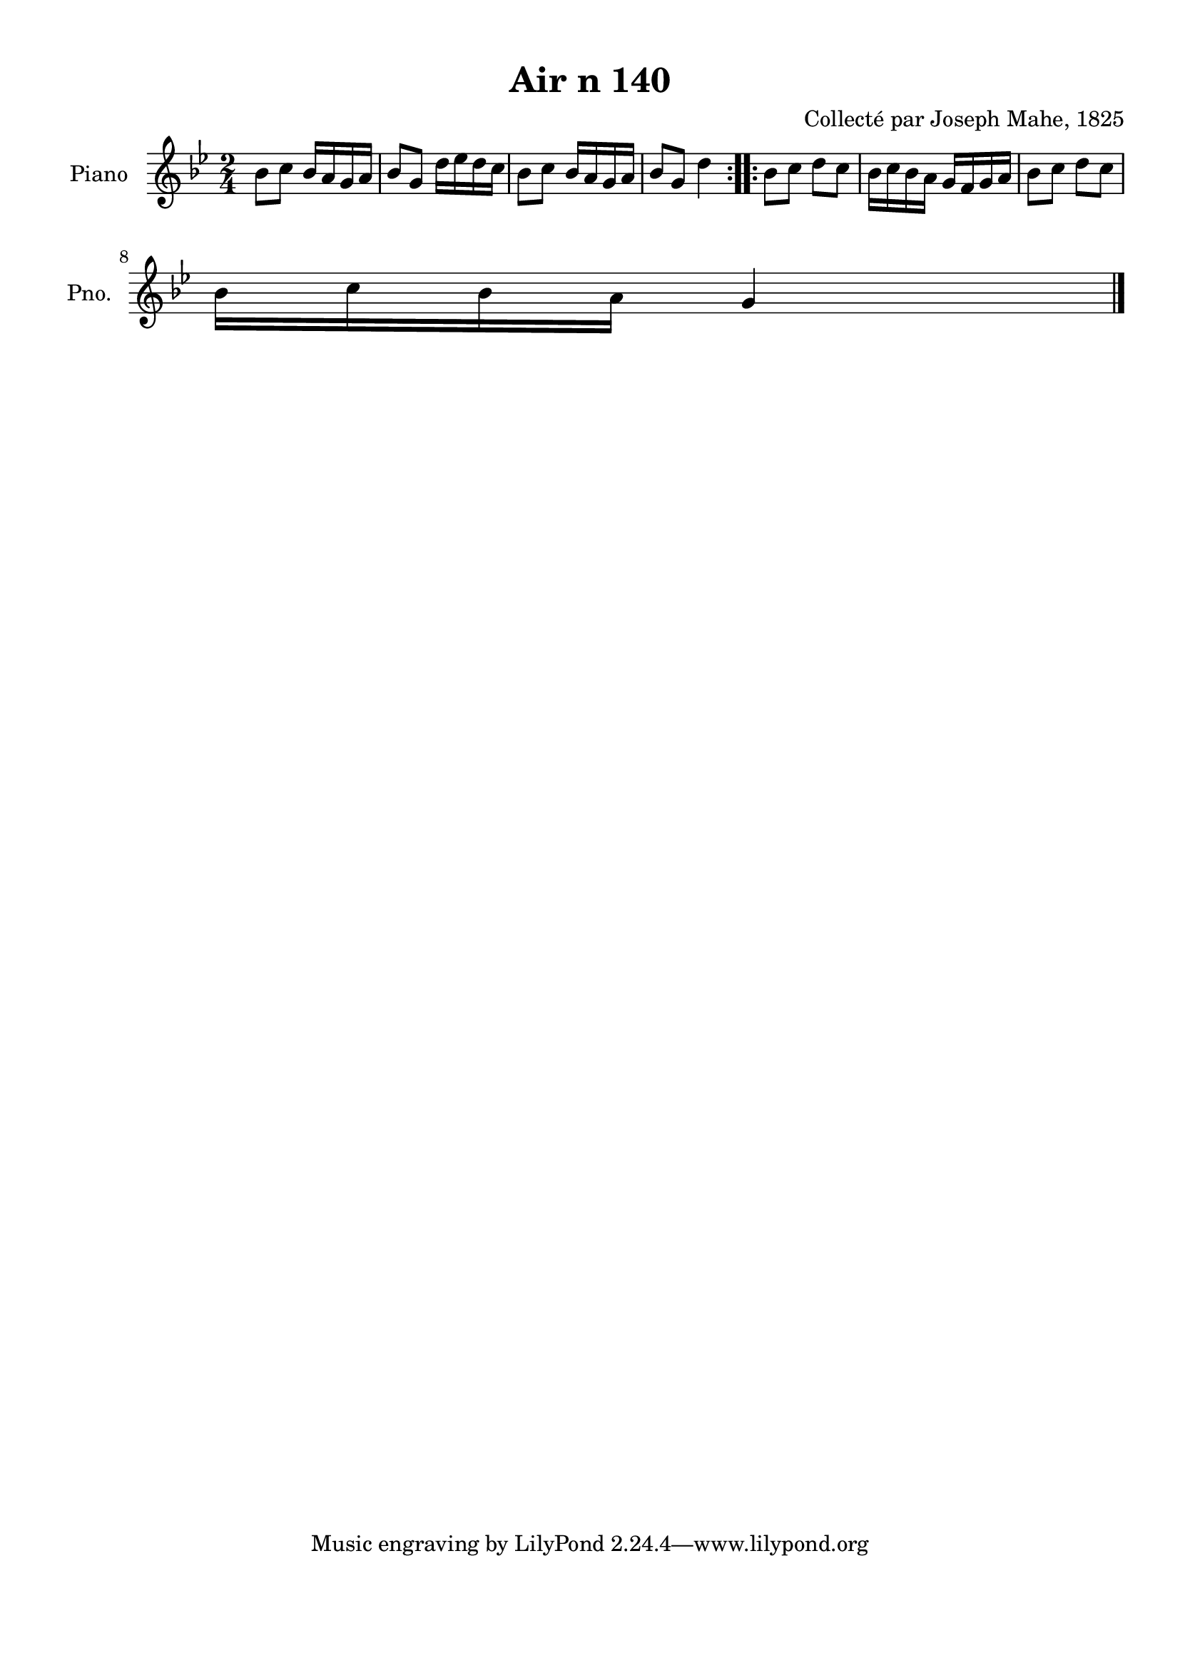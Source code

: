 \version "2.22.2"
% automatically converted by musicxml2ly from Air_n_140_g.musicxml
\pointAndClickOff

\header {
    title =  "Air n 140"
    composer =  "Collecté par Joseph Mahe, 1825"
    encodingsoftware =  "MuseScore 2.2.1"
    encodingdate =  "2023-03-21"
    encoder =  "Gwenael Piel et Virginie Thion (IRISA, France)"
    source = 
    "Essai sur les Antiquites du departement du Morbihan, Joseph Mahe, 1825"
    }

#(set-global-staff-size 20.158742857142858)
\paper {
    
    paper-width = 21.01\cm
    paper-height = 29.69\cm
    top-margin = 1.0\cm
    bottom-margin = 2.0\cm
    left-margin = 1.0\cm
    right-margin = 1.0\cm
    indent = 1.6161538461538463\cm
    short-indent = 1.292923076923077\cm
    }
\layout {
    \context { \Score
        autoBeaming = ##f
        }
    }
PartPOneVoiceOne =  \relative bes' {
    \repeat volta 2 {
        \clef "treble" \time 2/4 \key bes \major | % 1
        bes8 [ c8 ] bes16 [ a16
        g16 a16 ] | % 2
        bes8 [ g8 ] d'16 [ es16
        d16 c16 ] | % 3
        bes8 [ c8 ] bes16 [ a16
        g16 a16 ] | % 4
        bes8 [ g8 ] d'4 }
    \repeat volta 2 {
        | % 5
        bes8 [ c8 ] d8 [ c8 ] | % 6
        bes16 [ c16 bes16 a16 ]
        g16 [ f16 g16 a16 ] | % 7
        bes8 [ c8 ] d8 [ c8 ]
        \break | % 8
        bes16 [ c16 bes16 a16 ]
        g4 \bar "|."
        }
    }


% The score definition
\score {
    <<
        
        \new Staff
        <<
            \set Staff.instrumentName = "Piano"
            \set Staff.shortInstrumentName = "Pno."
            
            \context Staff << 
                \mergeDifferentlyDottedOn\mergeDifferentlyHeadedOn
                \context Voice = "PartPOneVoiceOne" {  \PartPOneVoiceOne }
                >>
            >>
        
        >>
    \layout {}
    % To create MIDI output, uncomment the following line:
    %  \midi {\tempo 4 = 100 }
    }

